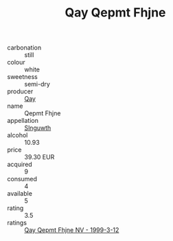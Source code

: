 :PROPERTIES:
:ID:                     89582aa2-aa7d-429f-b893-4ea53abd83b3
:END:
#+TITLE: Qay Qepmt Fhjne 

- carbonation :: still
- colour :: white
- sweetness :: semi-dry
- producer :: [[id:c8fd643f-17cf-4963-8cdb-3997b5b1f19c][Qay]]
- name :: Qepmt Fhjne
- appellation :: [[id:99cdda33-6cc9-4d41-a115-eb6f7e029d06][Slnguwth]]
- alcohol :: 10.93
- price :: 39.30 EUR
- acquired :: 9
- consumed :: 4
- available :: 5
- rating :: 3.5
- ratings :: [[id:00d2bbae-d3d6-4a30-9b77-85578032fa6c][Qay Qepmt Fhjne NV - 1999-3-12]]


